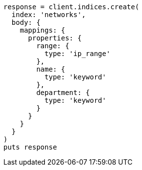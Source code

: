 [source, ruby]
----
response = client.indices.create(
  index: 'networks',
  body: {
    mappings: {
      properties: {
        range: {
          type: 'ip_range'
        },
        name: {
          type: 'keyword'
        },
        department: {
          type: 'keyword'
        }
      }
    }
  }
)
puts response
----
